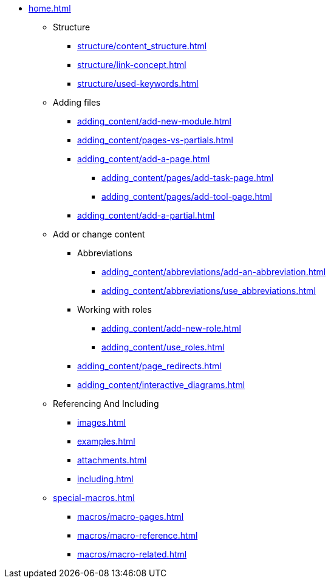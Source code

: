 * xref:home.adoc[]
** Structure
*** xref:structure/content_structure.adoc[]
*** xref:structure/link-concept.adoc[]
*** xref:structure/used-keywords.adoc[]
** Adding files
*** xref:adding_content/add-new-module.adoc[]
*** xref:adding_content/pages-vs-partials.adoc[]
*** xref:adding_content/add-a-page.adoc[]
**** xref:adding_content/pages/add-task-page.adoc[]
**** xref:adding_content/pages/add-tool-page.adoc[]
*** xref:adding_content/add-a-partial.adoc[]
** Add or change content
*** Abbreviations
**** xref:adding_content/abbreviations/add-an-abbreviation.adoc[]
**** xref:adding_content/abbreviations/use_abbreviations.adoc[]
*** Working with roles
**** xref:adding_content/add-new-role.adoc[]
**** xref:adding_content/use_roles.adoc[]
*** xref:adding_content/page_redirects.adoc[]
*** xref:adding_content/interactive_diagrams.adoc[]
** Referencing And Including
*** xref:images.adoc[]
*** xref:examples.adoc[]
*** xref:attachments.adoc[]
*** xref:including.adoc[]
** xref:special-macros.adoc[]
*** xref:macros/macro-pages.adoc[]
*** xref:macros/macro-reference.adoc[]
*** xref:macros/macro-related.adoc[]
// ** Working With Projects
// ** Additional Infos

// You may use links to pages or text for non-linked headers